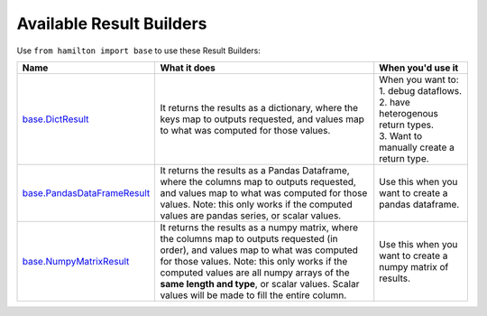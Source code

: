 =========================
Available Result Builders
=========================

Use ``from hamilton import base`` to use these Result Builders:

.. list-table::
   :header-rows: 1

   * - Name
     - What it does
     - When you'd use it
   * - `base.DictResult <https://github.com/stitchfix/hamilton/blob/main/hamilton/base.py#L31>`_
     - It returns the results as a dictionary, where the keys map to outputs requested, and values map to what was computed for those values.
     - | When you want to:
       | 1. debug dataflows.
       | 2. have heterogenous return types.
       | 3. Want to manually create a return type.
   * - `base.PandasDataFrameResult <https://github.com/stitchfix/hamilton/blob/main/hamilton/base.py#L39>`_
     - It returns the results as a Pandas Dataframe, where the columns map to outputs requested, and values map to what was computed for those values. Note: this only works if the computed values are pandas series, or scalar values.
     - Use this when you want to create a pandas dataframe.
   * - `base.NumpyMatrixResult <https://github.com/stitchfix/hamilton/blob/main/hamilton/base.py#L49>`_
     - It returns the results as a numpy matrix, where the columns map to outputs requested (in order), and values map to what was computed for those values. Note: this only works if the computed values are all numpy arrays of the **same length and type**, or scalar values. Scalar values will be made to fill the entire column.
     - Use this when you want to create a numpy matrix of results.

